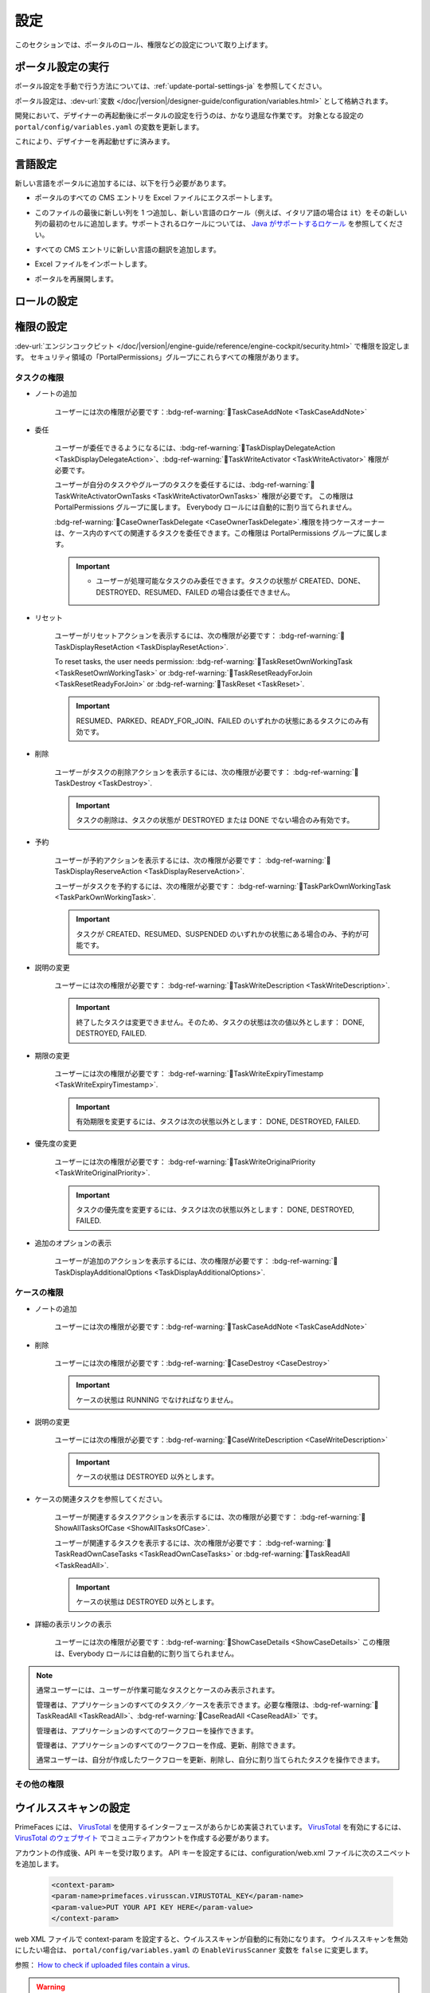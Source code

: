 .. _settings:

.. raw:: html

    <style>
      .wy-nav-content {
         max-width: 1350px;
      }
    </style>

設定
********

このセクションでは、ポータルのロール、権限などの設定について取り上げます。

|portal-header|

.. _settings-admin-settings-ja:

ポータル設定の実行
=========================

ポータル設定を手動で行う方法については、:ref:`update-portal-settings-ja` を参照してください。

ポータル設定は、:dev-url:`変数 </doc/|version|/designer-guide/configuration/variables.html>` として格納されます。

開発において、デザイナーの再起動後にポータルの設定を行うのは、かなり退屈な作業です。
対象となる設定の ``portal/config/variables.yaml`` の変数を更新します。

これにより、デザイナーを再起動せずに済みます。


.. _settings-language:

言語設定
=================

新しい言語をポータルに追加するには、以下を行う必要があります。

-  ポータルのすべての CMS エントリを Excel ファイルにエクスポートします。
-  このファイルの最後に新しい列を 1 つ追加し、新しい言語のロケール（例えば、イタリア語の場合は ``it``）をその新しい列の最初のセルに追加します。サポートされるロケールについては、 `Java がサポートするロケール <https://www.oracle.com/java/technologies/javase/jdk11-suported-locales.html>`_ を参照してください。

   |export-cms|

-  すべての CMS エントリに新しい言語の翻訳を追加します。
-  Excel ファイルをインポートします。
-  ポータルを再展開します。

ロールの設定
==================

.. csv-table:: 
   :file: tables/portal-roles.csv
   :widths: 30, 70
   :header-rows: 1

.. _settings-permission-settings:

権限の設定
===================

:dev-url:`エンジンコックピット </doc/|version|/engine-guide/reference/engine-cockpit/security.html>` で権限を設定します。
セキュリティ領域の「PortalPermissions」グループにこれらすべての権限があります。


タスクの権限
-----------------------
- ノートの追加

   ユーザーには次の権限が必要です：:bdg-ref-warning:`🔑TaskCaseAddNote <TaskCaseAddNote>`

- 委任

   ユーザーが委任できるようになるには、:bdg-ref-warning:`🔑TaskDisplayDelegateAction <TaskDisplayDelegateAction>`、:bdg-ref-warning:`🔑TaskWriteActivator <TaskWriteActivator>` 権限が必要です。
   

   ユーザーが自分のタスクやグループのタスクを委任するには、:bdg-ref-warning:`🔑TaskWriteActivatorOwnTasks <TaskWriteActivatorOwnTasks>` 権限が必要です。
   この権限は PortalPermissions グループに属します。
   Everybody ロールには自動的に割り当てられません。

   :bdg-ref-warning:`🔑CaseOwnerTaskDelegate <CaseOwnerTaskDelegate>`.権限を持つケースオーナーは、ケース内のすべての関連するタスクを委任できます。この権限は PortalPermissions グループに属します。
   

   .. important::
      - ユーザーが処理可能なタスクのみ委任できます。タスクの状態が CREATED、DONE、DESTROYED、RESUMED、FAILED の場合は委任できません。

- リセット

   ユーザーがリセットアクションを表示するには、次の権限が必要です：
   :bdg-ref-warning:`🔑TaskDisplayResetAction <TaskDisplayResetAction>`.

   To reset tasks, the user needs permission:
   :bdg-ref-warning:`🔑TaskResetOwnWorkingTask <TaskResetOwnWorkingTask>` or
   :bdg-ref-warning:`🔑TaskResetReadyForJoin <TaskResetReadyForJoin>` or
   :bdg-ref-warning:`🔑TaskReset <TaskReset>`.

   .. important::
      RESUMED、PARKED、READY_FOR_JOIN、FAILED のいずれかの状態にあるタスクにのみ有効です。
      


- 削除

   ユーザーがタスクの削除アクションを表示するには、次の権限が必要です：
   :bdg-ref-warning:`🔑TaskDestroy <TaskDestroy>`.

   .. important::
      タスクの削除は、タスクの状態が DESTROYED または DONE でない場合のみ有効です。
      

- 予約

   ユーザーが予約アクションを表示するには、次の権限が必要です：
   :bdg-ref-warning:`🔑TaskDisplayReserveAction <TaskDisplayReserveAction>`.

   ユーザーがタスクを予約するには、次の権限が必要です：
   :bdg-ref-warning:`🔑TaskParkOwnWorkingTask <TaskParkOwnWorkingTask>`.

   .. important::
      タスクが CREATED、RESUMED、SUSPENDED のいずれかの状態にある場合のみ、予約が可能です。
      

- 説明の変更

   ユーザーには次の権限が必要です：
   :bdg-ref-warning:`🔑TaskWriteDescription <TaskWriteDescription>`.

   .. important::
      終了したタスクは変更できません。そのため、タスクの状態は次の値以外とします：
      DONE, DESTROYED, FAILED.

- 期限の変更

   ユーザーには次の権限が必要です：
   :bdg-ref-warning:`🔑TaskWriteExpiryTimestamp <TaskWriteExpiryTimestamp>`.

   .. important::
      有効期限を変更するには、タスクは次の状態以外とします：
      DONE, DESTROYED, FAILED.

- 優先度の変更

   ユーザーには次の権限が必要です：
   :bdg-ref-warning:`🔑TaskWriteOriginalPriority <TaskWriteOriginalPriority>`.

   .. important::
      タスクの優先度を変更するには、タスクは次の状態以外とします：
      DONE, DESTROYED, FAILED.

- 追加のオプションの表示

   ユーザーが追加のアクションを表示するには、次の権限が必要です：
   :bdg-ref-warning:`🔑TaskDisplayAdditionalOptions <TaskDisplayAdditionalOptions>`.

ケースの権限
----------------

- ノートの追加

   ユーザーには次の権限が必要です：:bdg-ref-warning:`🔑TaskCaseAddNote <TaskCaseAddNote>`

- 削除

   ユーザーには次の権限が必要です：:bdg-ref-warning:`🔑CaseDestroy <CaseDestroy>`

   .. important::
      ケースの状態は RUNNING でなければなりません。

- 説明の変更

   ユーザーには次の権限が必要です：:bdg-ref-warning:`🔑CaseWriteDescription <CaseWriteDescription>`

   .. important::
      ケースの状態は DESTROYED 以外とします。

- ケースの関連タスクを参照してください。

   ユーザーが関連するタスクアクションを表示するには、次の権限が必要です：
   :bdg-ref-warning:`🔑ShowAllTasksOfCase <ShowAllTasksOfCase>`.

   ユーザーが関連するタスクを表示するには、次の権限が必要です：
   :bdg-ref-warning:`🔑TaskReadOwnCaseTasks <TaskReadOwnCaseTasks>` or :bdg-ref-warning:`🔑TaskReadAll <TaskReadAll>`.

   .. important::
      ケースの状態は DESTROYED 以外とします。

- 詳細の表示リンクの表示

   ユーザーには次の権限が必要です：:bdg-ref-warning:`🔑ShowCaseDetails <ShowCaseDetails>` この権限は、Everybody ロールには自動的に割り当てられません。
   

.. note::
      通常ユーザーには、ユーザーが作業可能なタスクとケースのみ表示されます。

      管理者は、アプリケーションのすべてのタスク／ケースを表示できます。必要な権限は、:bdg-ref-warning:`🔑TaskReadAll <TaskReadAll>`、:bdg-ref-warning:`🔑CaseReadAll <CaseReadAll>` です。
      

      管理者は、アプリケーションのすべてのワークフローを操作できます。

      管理者は、アプリケーションのすべてのワークフローを作成、更新、削除できます。

      通常ユーザーは、自分が作成したワークフローを更新、削除し、自分に割り当てられたタスクを操作できます。
      

.. _settings-permission-settings-others-ja:

その他の権限
-----------------

.. csv-table:: 
   :file: tables/portal-other-permissions.csv
   :widths: 20, 50, 30
   :header-rows: 1

.. _settings-virus-scanning-setting:

ウイルススキャンの設定
=======================

PrimeFaces には、 `VirusTotal <https://www.virustotal.com/>`_ を使用するインターフェースがあらかじめ実装されています。
`VirusTotal <https://www.virustotal.com/>`_ を有効にするには、 `VirusTotal のウェブサイト <https://www.virustotal.com/>`_ でコミュニティアカウントを作成する必要があります。

アカウントの作成後、API キーを受け取ります。
API キーを設定するには、configuration/web.xml ファイルに次のスニペットを追加します。


   .. code-block:: xml

      <context-param>
      <param-name>primefaces.virusscan.VIRUSTOTAL_KEY</param-name>
      <param-value>PUT YOUR API KEY HERE</param-value>
      </context-param>

   ..

web XML ファイルで context-param を設定すると、ウイルススキャンが自動的に有効になります。
ウイルススキャンを無効にしたい場合は、 ``portal/config/variables.yaml`` の ``EnableVirusScanner`` 変数を ``false`` に変更します。


参照： `How to check if uploaded files contain a virus <https://community.axonivy.com/d/144-how-to-check-if-a-uploaded-files-contain-a-virus/>`_.

.. warning::
   ウイルスチェックを行うファイルが VirusTotal にアップロードされます。外部ネットワークや国外にあるサーバーにアプリケーションのデータを格納しない場合は、この設定を省略してもよいでしょう。
   
   

変数
=========

以下の変数は、キーと値の組み合わせで格納されます。これらはエンジンコックピットで編集する必要があります。

.. csv-table:: 
   :file: tables/portal-variables.csv
   :widths: 30, 20, 50
   :header-rows: 1


設定
-------------

これらの変数は JSON 形式で格納されます。これらはコックピットで編集できます。ポータルの管理者設定の UI を使用することも可能です。



ポータルの通知
^^^^^^^^^^^^^^^^^^^
ポータルの標準的な通知は、一般情報（ダウンタイム、変更など）に使用されます。
ポータルのすべてのユーザーにこのメッセージを表示できます。


ファイル名： ``variables.Portal.Announcement.json``

データモデル：

.. code-block:: javascript

   {
       "contents": [
           {
               "language": "en",
               "value": "The announcement content in English"
           }
       ],
       "enabled": false
   }

-  ``contents``：サポートされる言語のリストと各言語のコンテンツ

   -  ``language``： ``en``、 ``de``、 ``es``、 ``fr`` などの言語コード
   -  ``value``：その言語の通知コンテンツ

-  ``enabled``：通知のステータス。true の場合、通知を表示します。


ポータルにリンクされるサードパーティーのアプリケーション
^^^^^^^^^^^^^^^^^^^^^^^^^^^^^^^^^^^^^^^^^^^^^^^^^^^^^^^^^^^^^^^^^^^^^^^^^
以下の JSON ファイルでカスタムメニュー項目を定義できます。カスタムメニュー項目は、左側のメニューに表示されます。


ファイル名： ``variables.Portal.ThirdPartyApplications.json``

データモデル：

.. code-block:: javascript

   [
      {
         "id": "284352a58c7a48a2b64be8a946857c7a",
         "displayName": "{\"de\":\"AxonIvy ger\",\"en\":\"AxonIvy\"}",
         "menuIcon": "fa-group",
         "menuOrdinal": 1,
         "name": "{\"de\":\"AxonIvy ger\",\"en\":\"AxonIvy\"}",
         "link": "https://developer.axonivy.com/download"
      }
   ]

- ``id``：サードパーティーのアプリケーションの ID 番号。自動生成される UUID になります。
  
- ``displayName``：左側のメニューに表示されるアプリの表示名。
  複数言語をサポートしています。
- ``menuIcon``：左側のメニューに表示されるアプリアイコンのスタイルクラス。
- ``menuOrdinal``：アプリのインデックス。左側のメニューのメニュー項目を並べ替えるのに使用されます。
- ``name``：サードパーティーのアプリの名前。
- ``link``：サードパーティーのアプリのURL。

.. _portal-statistic-charts:

ポータルの統計チャート
^^^^^^^^^^^^^^^^^^^^^^^
ポータルダッシュボードの :ref:`統計ウィジェット <portal-statistic-widget>` で使用できるすべての統計チャートのフィルターロジック、外観などの設定を定義できます。


ファイル名： ``variables.Portal.ClientStatistic.json``

データモデル：

.. code-block:: javascript

   [
      {
         "id": "1",
         "aggregates": "priority",
         "filter": "businessState:OPEN IN_PROGRESS,canWorkOn",
         "chartTarget": "TASK",
         "chartType": "pie",
         "names": [
               {
                  "locale": "de",
                  "value": "Aufgaben nach Prioritäten"
               },
               {
                  "locale": "en",
                  "value": "Tasks by Priority"
               },
               {
                  "locale": "fr",
                  "value": "Tâches par Priorité"
               },
               {
                  "locale": "es",
                  "value": "Tareas por Prioridad"
               }
         ],
         "descriptions": [
               {
                  "locale": "de",
                  "value": "Dieses Kreisdiagramm zeigt alle Aufgaben nach Priorität an."
               },
               {
                  "locale": "en",
                  "value": "This pie chart displays all tasks by priority."
               },
               {
                  "locale": "fr",
                  "value": "Ce diagramme à secteurs affiche toutes les tâches par priorité."
               },
               {
                  "locale": "es",
                  "value": "Este gráfico circular muestra todas las tareas por prioridad."
               }
         ],
         "icon": "si si-analytics-pie-2",
         "refreshInterval": 300
      }
   ]


- ``id``：統計チャートの ID。
- ``aggregates``：バケット（グループ）集計またはメトリック集計を行う集計クエリ
- ``filter``：統計チャートのフィルター条件。複数の条件がサポートされています。
  なお、フィルターによっては、チャートのタイプと互換性がない場合があります。
  
- ``chartTarget``：チャートのターゲットとして使用したいエンティティのタイプ。ivy ワークフローの主なエンティティのタイプをサポートしています。
   
   ``TASK``：Ivy のタスク

   ``CASE``：Ivy のケース

- ``names``：チャートの複数言語の表示名
- ``descriptions``：チャートの複数言語の説明
- ``icon``：各ウィジェットのアイコン。ポータルは、Streamline アイコンと FontAwesome アイコンをサポートします。
- ``refreshInterval``：統計チャートの更新間隔（秒単位）
- ``chartType``：UI に表示したいチャートのタイプ。以下の 4 つのタイプがあります。
   
   ``pie``：円グラフ

   |pie-chart|

   ``bar``：棒グラフ

   |bar-chart|

   ``line``：折れ線グラフ

   |line-chart|

   ``number``：ラベル付きの数値表
   
   |number-chart|

``棒`` グラフ、 ``折れ線`` グラフ、 ``数値`` 表については、さらに以下のフィールドが必要です。

- ``barChartConfig``： ``棒`` グラフを設定する場合に必要なフィールド。チャートのタイプが ``bar`` の場合に追加してください。 

   - ``xTitles``：X 軸の複数言語の表示タイトル
   - ``yTitles``：Y 軸の複数言語の表示タイトル
   - ``yValue``：Y 軸に時間を表示したい場合は、このフィールドに**時間**の値を追加します。

- ``lineChartConfig``：``折れ線``グラフを設定する場合に必要なフィールド。チャートのタイプが ``line`` の場合に追加してください。

   - ``xTitles``：X 軸の複数言語の表示タイトル
   - ``yTitles``：Y 軸の複数言語の表示タイトル

- ``numberChartConfig``：``数値``表を設定する場合に必要なフィールド。チャートのタイプが ``number`` の場合に追加してください。

   - ``suffixSymbol``：数値の隣に表示されるアイコン。ポータルは、Streamline アイコンと FontAwesome アイコンをサポートします。
   
.. _portal-process-external-link:

ポータルのプロセスの外部リンク
^^^^^^^^^^^^^^^^^^^^^^^^^^^^^^^^^^^^^^^^^^^^^^^
ポータルの標準的な外部リンクは、以下のファイルで定義されます。

ファイル名： ``variables.Portal.Processes.ExternalLinks.json``

データモデル：

.. code-block:: javascript

   [
      {
         "id": "01322912db224658a222804802844a7b",
         "version": "10.0.9",
         "name": "Download latest |ivy|",
         "link": "https://developer.axonivy.com/download",
         "creatorId": 2,
         "icon": "fa-paperclip",
         "description": "https://developer.axonivy.com/download",
         "imageContent": "<your-image-data-as-base64>",
         "imageLocation": "/com/axonivy/portal/ExternalLink/dd91ec84-c5aa-4202-aeea-4500fbd394ef",
         "imageType": "jpeg",
         "permissions": [
            "Everybody"
         ]
      }
   ]

- ``id``：UUID で自動生成されるリンクの ID
- ``version``：json のバージョン
- ``name``：リンクの表示名
- ``link``：リンクの URL
- ``creatorId``：リンクを作成したユーザーの ID。ユーザーは、作成した外部リンクを任意のケースで表示して開始できます。
- ``icon``：リンクのアイコンのスタイルクラス。
- ``description``：リンクの説明
- ``imageContent``：プロセスの画像の base64 データ形式。この値が有効な場合は、物理ファイルに変換されます。展開時に外部リンクの画像を設定する場合は、 ``imageContent`` を定義するだけで済みます。
- ``imageLocation``：プロセスの画像の場所。この画像はアプリケーションの CMS に格納されます。基本的にはエンジンで処理されます。
- ``imageType``：プロセスの画像の拡張子。基本的にはエンジンで処理されます。
- ``permissions``：該当するロールを持つユーザーは、外部リンクを表示して開始できます。定義されない場合のデフォルトのロールは Everybody です。


.. |portal-header| image:: ../../screenshots/settings/user-settings.png
.. |global-settings| image:: ../../screenshots/settings/global-settings.png
.. |global-setting-edit| image:: ../../screenshots/settings/edit-global-settings.png
.. |select-admin-settings| image:: ../../screenshots/settings/select-admin-settings.png
.. |export-cms| image:: images/export-cms.png

.. _Task Aggregation and Filter: https://developer.axonivy.com/api-browser?configUrl=https%3A%2F%2Fdeveloper.axonivy.com%2Fdoc%2F11.3%2Fopenapi%2Fconfig.json&urls.primaryName=default#/workflow/stats_1 
.. _Case Aggregation and Filter: https://developer.axonivy.com/api-browser?configUrl=https%3A%2F%2Fdeveloper.axonivy.com%2Fdoc%2F11.3%2Fopenapi%2Fconfig.json&urls.primaryName=default#/workflow/stats
   
.. |pie-chart| image:: ../../screenshots/statistic/tasks-by-prior-pie-chart.png
.. |bar-chart| image:: ../../screenshots/statistic/tasks-by-prior-bar-chart.png
.. |number-chart| image:: ../../screenshots/statistic/tasks-by-prior-number-chart.png
.. |line-chart| image:: ../../screenshots/statistic/completed-cases-chart.png

